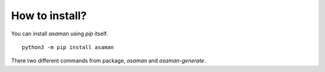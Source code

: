 How to install?
================

You can install `asaman` using `pip` itself.

::

    python3 -m pip install asaman


There two different commands from package, `asaman` and `asaman-generate`.

